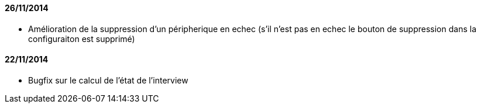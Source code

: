 ==== 26/11/2014

- Amélioration de la suppression d'un péripherique en echec (s'il n'est pas en echec le bouton de suppression dans la configuraiton est supprimé)

==== 22/11/2014

- Bugfix sur le calcul de l'état de l'interview